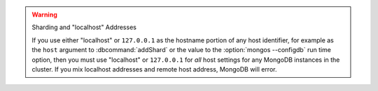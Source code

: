 .. warning:: Sharding and "localhost" Addresses

   If you use either "localhost" or ``127.0.0.1`` as the hostname
   portion of any host identifier, for example as the ``host`` argument
   to :dbcommand:`addShard` or the value to the :option:`mongos
   --configdb` run time option, then you must use "localhost" or
   ``127.0.0.1`` for *all* host settings for any MongoDB instances in
   the cluster. If you mix localhost addresses and remote host address,
   MongoDB will error.
